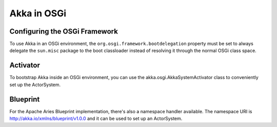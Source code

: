 Akka in OSGi
============

Configuring the OSGi Framework
------------------------------

To use Akka in an OSGi environment, the ``org.osgi.framework.bootdelegation``
property must be set to always delegate the ``sun.misc`` package to the boot classloader
instead of resolving it through the normal OSGi class space.


Activator
---------

To bootstrap Akka inside an OSGi environment, you can use the akka.osgi.AkkaSystemActivator class
to conveniently set up the ActorSystem.

.. includecode:: code/osgi/Activator.scala#Activator


Blueprint
---------

For the Apache Aries Blueprint implementation, there's also a namespace handler available.  The namespace URI
is http://akka.io/xmlns/blueprint/v1.0.0 and it can be used to set up an ActorSystem.

.. includecode:: code/osgi/blueprint.xml
